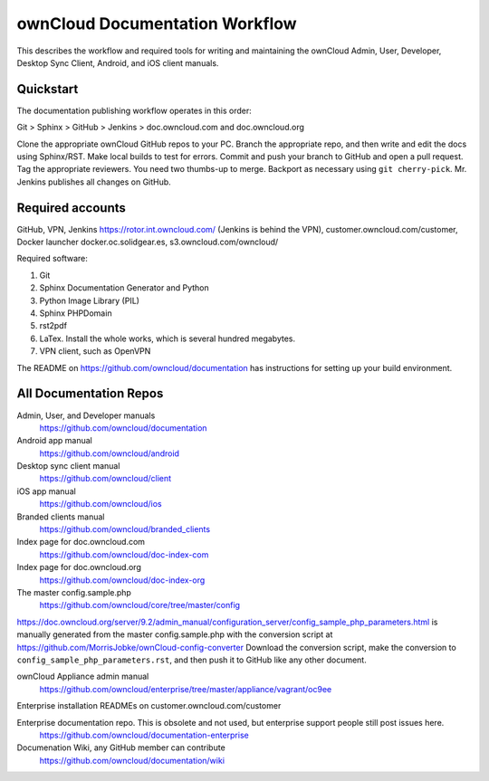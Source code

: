 .. This will not build. It is kept in 
.. the documentation repository for easy access.
.. Created Nov. 28, 2016

===============================
ownCloud Documentation Workflow
===============================

This describes the workflow and required tools for writing and maintaining the ownCloud Admin, User, Developer, Desktop Sync Client, Android, and iOS client manuals.

Quickstart
----------

The documentation publishing workflow operates in this order:

Git > Sphinx > GitHub > Jenkins > doc.owncloud.com and doc.owncloud.org

Clone the appropriate ownCloud GitHub repos to your PC.
Branch the appropriate repo, and then write and edit the docs using Sphinx/RST.
Make local builds to test for errors.
Commit and push your branch to GitHub and open a pull request.
Tag the appropriate reviewers. You need two thumbs-up to merge.
Backport as necessary using ``git cherry-pick``.
Mr. Jenkins publishes all changes on GitHub.

Required accounts
-----------------
GitHub, VPN, Jenkins https://rotor.int.owncloud.com/ (Jenkins is behind the VPN), customer.owncloud.com/customer, Docker launcher docker.oc.solidgear.es, s3.owncloud.com/owncloud/

Required software:

#. Git
#. Sphinx Documentation Generator and Python
#. Python Image Library (PIL)
#. Sphinx PHPDomain
#. rst2pdf
#. LaTex. Install the whole works, which is several hundred megabytes.
#. VPN client, such as OpenVPN

The README on https://github.com/owncloud/documentation has instructions for setting up your build environment.

All Documentation Repos
-----------------------

Admin, User, and Developer manuals
 https://github.com/owncloud/documentation
 
Android app manual 
 https://github.com/owncloud/android

Desktop sync client manual
 https://github.com/owncloud/client
 
iOS app manual 
 https://github.com/owncloud/ios
 
Branded clients manual
 https://github.com/owncloud/branded_clients

Index page for doc.owncloud.com 
 https://github.com/owncloud/doc-index-com
 
Index page for doc.owncloud.org
 https://github.com/owncloud/doc-index-org
 
The master config.sample.php
 https://github.com/owncloud/core/tree/master/config
 
https://doc.owncloud.org/server/9.2/admin_manual/configuration_server/config_sample_php_parameters.html is manually generated from the master config.sample.php with the conversion script at https://github.com/MorrisJobke/ownCloud-config-converter Download the conversion script, make the conversion to ``config_sample_php_parameters.rst``, and then push it to GitHub like any other document.

ownCloud Appliance admin manual
 https://github.com/owncloud/enterprise/tree/master/appliance/vagrant/oc9ee
 
Enterprise installation READMEs on customer.owncloud.com/customer 

Enterprise documentation repo. This is obsolete and not used, but enterprise support people still post issues here. 
 https://github.com/owncloud/documentation-enterprise
 
Documenation Wiki, any GitHub member can contribute
 https://github.com/owncloud/documentation/wiki
 



 

 

